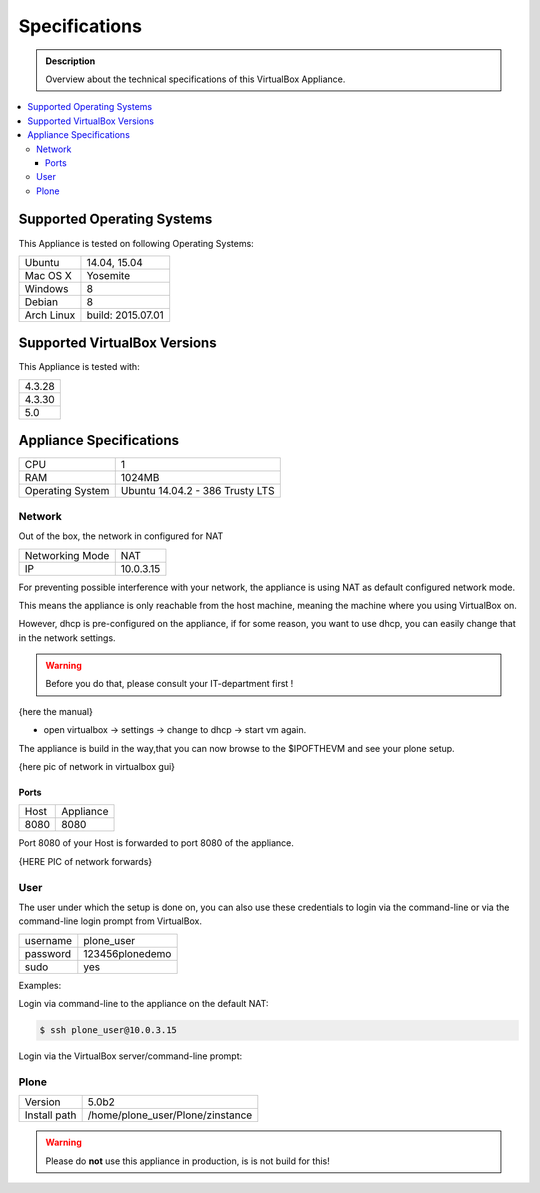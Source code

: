 ==============
Specifications
==============
.. admonition:: Description

        Overview about the technical specifications of this VirtualBox Appliance.

.. contents:: :local:

.. _os-reference-label:

Supported Operating Systems
===========================

This Appliance is tested on following Operating Systems:

+---------------+----------------------+
| Ubuntu        | 14.04, 15.04         |
+---------------+----------------------+
| Mac OS X      | Yosemite             |
+---------------+----------------------+
| Windows       | 8                    |
+---------------+----------------------+
| Debian        | 8                    |
+---------------+----------------------+
| Arch Linux    | build: 2015.07.01    |
+---------------+----------------------+


Supported VirtualBox Versions
==============================

This Appliance is tested with:

+-----------+
| 4.3.28    |
+-----------+
| 4.3.30    |
+-----------+
| 5.0       |
+-----------+

Appliance Specifications
========================

+-----------------------+---------------------------------+
| CPU                   | 1                               |
+-----------------------+---------------------------------+
| RAM                   | 1024MB                          |
+-----------------------+---------------------------------+
| Operating System      | Ubuntu 14.04.2 - 386 Trusty LTS |
+-----------------------+---------------------------------+


Network
-------

Out of the box, the network in configured for NAT

+-----------------+---------------+
| Networking Mode | NAT           |
+-----------------+---------------+
| IP              | 10.0.3.15     |
+-----------------+---------------+

For preventing possible interference with your network, the appliance is using NAT as default configured network mode.

This means the appliance is only reachable from the host machine, meaning the machine where you using VirtualBox on.

However, dhcp is pre-configured on the appliance, if for some reason, you want to use dhcp, you can easily change that in the network settings.

.. warning:: Before you do that, please consult your IT-department first !

{here the manual}

- open virtualbox -> settings -> change to dhcp -> start vm again.

The appliance is build in the way,that you can now browse to the $IPOFTHEVM and see your plone setup.


{here pic of network in virtualbox gui}

Ports
~~~~~~

+-----------+--------------+
| Host      | Appliance    |
+-----------+--------------+
| 8080      | 8080         |
+-----------+--------------+

Port 8080 of your Host is forwarded to port 8080 of the appliance.



{HERE PIC of network forwards}



User
----

The user under which the setup is done on, you can also use these credentials to login via the command-line or via the command-line login prompt from VirtualBox.

+------------+-----------------+
| username   | plone_user      |
+------------+-----------------+
| password   | 123456plonedemo |
+------------+-----------------+
| sudo       | yes             |
+------------+-----------------+

Examples:

Login via command-line to the appliance on the default NAT:

.. code-block:: bash

	$ ssh plone_user@10.0.3.15

Login via the VirtualBox server/command-line prompt:

.. thumbnail:: _static/vbox_login_cmd.png
   :width: 697px
   :height: 392px
   :align: center



Plone
-----
+--------------+-----------------------------------+
| Version      | 5.0b2                             |
+--------------+-----------------------------------+
| Install path | /home/plone_user/Plone/zinstance  |
+--------------+-----------------------------------+

.. warning:: Please do **not** use this appliance in production, is is not build for this!

